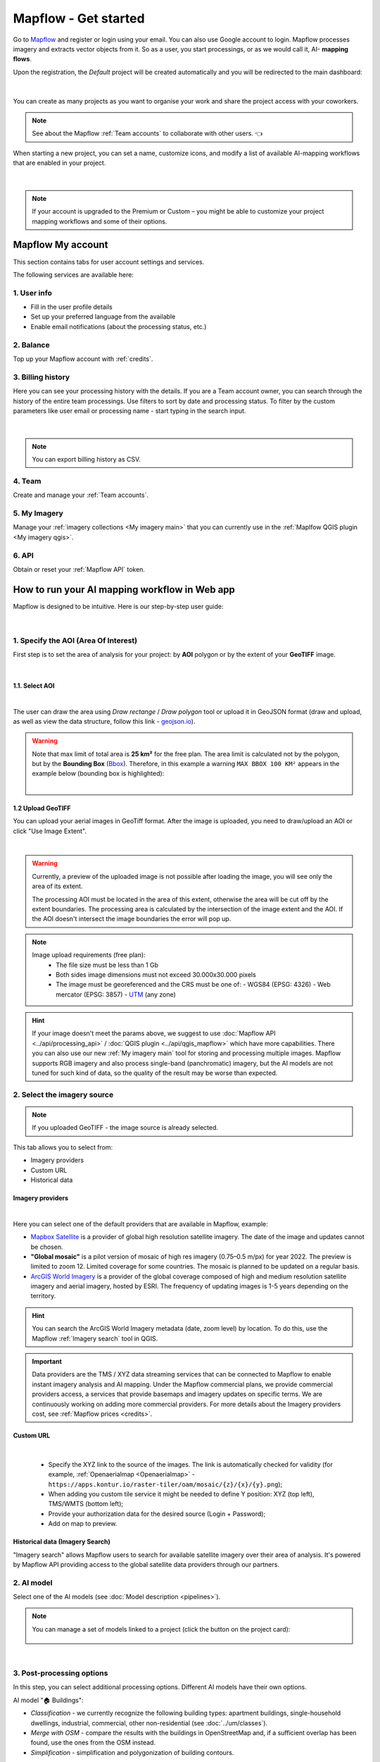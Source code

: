 Mapflow - Get started
======================

Go to `Mapflow <https://app.mapflow.ai>`_ and register or login using your email. You can also use Google account to login.
Mapflow processes imagery and extracts vector objects from it. So as a user, you start processings, or as we would call it, AI- **mapping flows**.

Upon the registration, the *Default* project will be created automatically and you will be redirected to the main dashboard:

.. figure:: _static/main_projects.jpg
  :align: center
  :width: 16cm
  :class: with-border
|

You can create as many projects as you want to organise your work and share the project access with your coworkers.

.. note::
  See about the Mapflow :ref:`Team accounts` to collaborate with other users. 👈

When starting a new project, you can set a name, customize icons, and modify a list of available AI-mapping workflows that are enabled in your project.

.. figure:: _static/custom_project.jpg
  :alt: UI Mapflow – run a flow
  :align: center
  :width: 16cm
  :class: with-border

|

.. note::
  If your account is upgraded to the Premium or Custom – you might be able to customize your project mapping workflows and some of their options.


Mapflow My account
-----------------------

This section contains tabs for user account settings and services.

The following services are available here:

1. User info
^^^^^^^^^^^^^^^
* Fill in the user profile details
* Set up your preferred language from the available
* Enable email notifications (about the processing status, etc.)

2. Balance
^^^^^^^^^^^^^^^^
Top up your Mapflow account with :ref:`credits`.

3. Billing history
^^^^^^^^^^^^^^^^^^^^^^
Here you can see your processing history with the details. If you are a Team account owner, you can search through the history of the entire team processings. 
Use filters to sort by date and processing status. 
To filter by the custom parameters like user email or processing name - start typing in the search input.

.. figure:: _static/billing_history.jpg
  :alt: UI Billing
  :align: center
  :width: 16cm
  :class: with-border no-scaled-link

|

.. note::
    You can export billing history as CSV.

4. Team
^^^^^^^^^^^^^
Create and manage your :ref:`Team accounts`.


5. My Imagery
^^^^^^^^^^^^^^^^^^^^^

Manage your :ref:`imagery collections <My imagery main>` that you can currently use in the :ref:`Maplfow QGIS plugin <My imagery qgis>`.

6. API
^^^^^^^^^^^
Obtain or reset your :ref:`Mapflow API` token.


How to run your AI mapping workflow in Web app
------------------------------------------------

Mapflow is designed to be intuitive. Here is our step-by-step user guide:

.. figure:: _static/ui_flow_basic.png
  :alt: UI Mapflow – run a flow
  :align: center
  :width: 16cm
  :class: with-border

|

1. Specify the AOI (Area Of Interest)
^^^^^^^^^^^^^^^^^^^^^^^^^^^^^^^^^^^^^^^^

First step is to set the area of analysis for your project: by **AOI** polygon or by the extent of your **GeoTIFF** image.

.. image:: _static/upload_aoi.jpg
    :alt: Select provider
    :align: center
    :scale: 50
    :class: with-border no-scaled-link

|

1.1. Select AOI
""""""""""""""""""""""""

.. image:: _static/ui_aoi.png
  :alt: Select AOI
  :align: center
  :width: 18cm
  :class: with-border no-scaled-link  

|

The user can draw the area using *Draw rectange* / *Draw polygon* tool or upload it in GeoJSON format (draw and upload, as well as view the data structure, follow this link - `geojson.io <http://geojson.io/>`_).

.. warning:: 
  Note that max limit of total area is **25 km²** for the free plan. The area limit is calculated not by the polygon, but by the **Bounding Box** (`Bbox <https://en.wikipedia.org/wiki/Minimum_bounding_box>`_). Therefore, in this example a warning ``MAX BBOX 100 KM²`` appears in the example below (bounding box is highlighted):
  
  .. image:: _static/bbox_explanation.png
    :alt: Bounding Box
    :align: center
    :width: 15cm
    :class: with-border no-scaled-link  

  |

.. _upload-geotiff-section:

1.2 Upload GeoTIFF
""""""""""""""""""""
You can upload your aerial images in GeoTiff format. After the image is uploaded, you need to draw/upload an AOI or click "Use Image Extent".

.. image:: _static/upload-gtiff.gif
  :alt: upload GeoTIFF
  :align: center
  :width: 18cm
  :class: with-border no-scaled-link  
|
.. warning::
    Currently, a preview of the uploaded image is not possible after loading the image, you will see only the area of its extent.

    The processing AOI must be located in the area of this extent, otherwise the area will be cut off by the extent boundaries. The processing area is calculated by the intersection of the image extent and the AOI. If the AOI doesn't intersect the image boundaries the error will pop up.

.. note:: 
    Image upload requirements (free plan):
      - The file size must be less than 1 Gb
      - Both sides image dimensions must not exceed 30.000x30.000 pixels
      - The image must be georeferenced and the CRS must be one of:
        - WGS84 (EPSG: 4326)
        - Web mercator (EPSG: 3857)
        - `UTM <https://proj.org/operations/projections/utm.html?highlight=utm>`_ (any zone)
        

.. hint::
    If your image doesn't meet the params above, we suggest to use :doc:`Mapflow API <../api/processing_api>` / :doc:`QGIS plugin <../api/qgis_mapflow>` which have more capabilities. There you can also use our new :ref:`My imagery main` tool for storing and processing multiple images. Mapflow supports RGB imagery and also process single-band (panchromatic) imagery, but the AI models are not tuned for such kind of data, so the quality of the result may be worse than expected.


2. Select the imagery source
^^^^^^^^^^^^^^^^^^^^^^^^^^^^^^

.. note::
  If you uploaded GeoTIFF - the image source is already selected.

This tab allows you to select from:

- Imagery providers
- Custom URL
- Historical data

.. _Imagery providers:

Imagery providers
""""""""""""""""""

.. image:: _static/imagery_providers_tab.png
  :alt: Imagery providers
  :align: center
  :width: 15cm
  :class: with-border no-scaled-link  

|

Here you can select one of the default providers that are available in Mapflow, example:

* `Mapbox Satellite <https://mapbox.com/maps/s satellite>`_ is a provider of global high resolution satellite imagery. The date of the image and updates cannot be chosen.

* **"Global mosaic"** is a pilot version of mosaic of high res imagery (0.75–0.5 m/px) for year 2022. The preview is limited to zoom 12. Limited coverage for some countries. The mosaic is planned to be updated on a regular basis. 

* `ArcGIS World Imagery <https://www.arcgis.com/home/item.html?id=226d23f076da478bba4589e7eae95952>`_ is a provider of the global coverage composed of high and medium resolution satellite imagery and aerial imagery, hosted by ESRI. The frequency of updating images is 1-5 years depending on the territory. 
 
.. hint::
    You can search the ArcGIS World Imagery metadata (date, zoom level) by location. To do this, use the Mapflow :ref:`Imagery search` tool in QGIS.


.. important::

    Data providers are the TMS / XYZ data streaming services that can be connected to Mapflow to enable instant imagery analysis and AI mapping.
    Under the Mapflow commercial plans, we provide commercial providers access, a services that provide basemaps and imagery updates on specific terms. We are continuously working on adding more commercial providers.
    For more details about the Imagery providers cost, see :ref:`Mapflow prices <credits>`.


Custom URL
""""""""""""""""""

.. image:: _static/custom_url_tab.png
  :alt: Imagery providers
  :align: center
  :width: 15cm
  :class: with-border no-scaled-link  

|

 * Specify the XYZ link to the source of the images. The link is automatically checked for validity (for example, :ref:`Openaerialmap <Openaerialmap>` - ``https://apps.kontur.io/raster-tiler/oam/mosaic/{z}/{x}/{y}.png``);
 * When adding you custom tile service it might be needed to define Y position: XYZ (top left), TMS/WMTS (bottom left);
 * Provide your authorization data for the desired source (Login + Password);
 * Add on map to preview.
..  * Reset all entered custom parameters.
..  * Set source image coordinate reference system (espg:3857 or espg:3395);
..  * Set the scale (Zoom), which will be processed. All Mapflow models have their recommended input resolution (see on the page :doc:`Model description <pipelines>`), but sometimes it can be useful to play around with the scales and compare the results;

Historical data (Imagery Search)
"""""""""""""""""""""""""""""""""

"Imagery search" allows Mapflow users to search for available satellite imagery over their area of analysis.
It's powered by Mapflow API providing access to the global satellite data providers through our partners. 

.. seealso::
   👉 See :ref:`Imagery search <Imagery search  main>` for more information and guides.
  
  .. image:: _static/historical_data_tab.png
  :alt: Imagery search tab
  :align: center
  :width: 16cm
  :class: with-border no-scaled-link  


2. AI model
^^^^^^^^^^^^^

Select one of the AI models (see :doc:`Model description <pipelines>`).

.. |edit| image:: _static/edit.png
  :width: 0.7cm

.. note::
  You can manage a set of models linked to a project (click the |edit| button on the project card):

  .. figure:: _static/link_unlink_wd.png
    :align: center
    :width: 9cm
    :class: with-border

|

3. Post-processing options
^^^^^^^^^^^^^^^^^^^^^^^^^^

In this step, you can select additional processing options. Different AI models have their own options.

AI model "🏠 Buildings":

* *Classification* - we currently recognize the following building types: apartment buildings, single-household dwellings, industrial, commercial, other non-residential (see :doc:`../um/classes`).
* *Merge with OSM* - compare the results with the buildings in OpenStreetMap and, if a sufficient overlap has been found, use the ones from the OSM instead.
* *Simplification* - simplification and polygonization of building contours.
.. * *Building heights* - for each building, we estimate its height using its wall's and shadow's length. If this option is selected, all roof contours will be shifted in accordance with their height, i.e. converted to footprints.

.. ..  important::
..   **Building heights** option requires a minimum area of 50 sq.km.

AI model "🌲 Forest":

* *Heights* - classifies vegetation by height: by default 0-4 m for shrub ("low vegetation"), 4-10 m for regular forest ("medium forest"), 10+ m for area with tall trees ("high forest"). Clasification is done per vegetated area, and not per single tree (see `Forest Mapping classes <https://docs.mapflow.ai/forest/classes.html>`_).
* *Tree crowns* - extracts tree crowns from dense forest cover as well as free-standing trees.

4. Run the processing
^^^^^^^^^^^^^^^^^^^^^^

At this step, you can set the name of your processing or use the initially generated one (the button allows you to generate variants of the name).

The "Start processing" will start processing.

The "Clear Selection" will clear the previously selected processing parameters.

.. attention::
   Once you have selected the model and the processing parameters, you will see the total cost of your processing counted in Mapflow credits (our local currency units). Upon registration, you receive 250 credits for free for testing the platform (See the :doc:`Mapflow credits <prices>`).


View the results
--------------------

In the "Processing history" you see the progress of processing as well as view and get the processing results.
Each running processing displays the selected model, the status, the creation date and the processing cost.

View on the map
^^^^^^^^^^^^^^^^^

After the successful processing completion, the card can be opened to view more detailed information about the processing parameters - AI Model, Post-processing, Area, Data Source.

 .. image:: _static/processing_card.png
     :alt: Processing card
     :align: center
     :width: 8cm
     :class: with-border no-scaled-link 


Click the "View on the Map" to quickly view the processing result on the built-in interactive map.

Feature attributes and multilayers
^^^^^^^^^^^^^^^^^^^^^^^^^^^^^^^^^^^^

Depending on the model and the options applied the extracted features might contain the semantic information that is written in the feature properties in GeoJSON.

E.g. "Buildings" model with "simplification" and "classification" by building typology options:

 .. figure:: _static/buildings_view_multilayers.jpg
     :alt: Preview results
     :align: center
     :width: 18cm
     :class: with-border


.. list-table::
   :widths: 10 20
   :header-rows: 1

   * - PROPERTY
     - DESCRIPTION
   * - Area
     - Feature area in meters
   * - Class_id
     - Buildings typology
   * - Shape_type
     - The geometry primitive depending on the polygonization algorithm that's been applied to the feature mask
   * - Processing_date
     - The date of the processing completion
   * - Simplification_score
     - The score is counted by the intersection of the pixel feature and polygonized feature. The higher score - the closer polygonized feature to the pixel one.


Layer Switching & Legend in Mapflow Viewer
^^^^^^^^^^^^^^^^^^^^^^^^^^^^^^^^^^^^^^^^^^^^^^

You can switch the layers to preview on the map. Click the "sandwitch" (☰) button on the top right corner of the map and extend the dialogue with the map legend.

E.g. "[multi] Buildings + Roads + Forest" model results with different layers:

 .. figure:: _static/combo_view_multilayers.jpg
     :alt: Layers view on the map
     :align: center
     :width: 18cm
     :class: with-border


Rate the processing
^^^^^^^^^^^^^^^^^^^

.. important::
 We encourage you to rate the processing results. ⭐️⭐️⭐️ Your assessment is important for further improvement of the Mapflow AI models. We review all the user's feedback and get back to you if any issues.
   .. figure:: _static/animation_rate.gif
     :alt: Rate your processing
     :align: center
     :width: 15cm
     :class: with-border

Share the results
^^^^^^^^^^^^^^^^^^^^

You can share your project with the external users for the view-only access. Go to the Project -- Share and enter the Mapflow user's email.

.. figure:: _static/project_share/read-only.jpg
     :alt: Share project externally
     :align: center
     :width: 15cm
     :class: with-border

|

.. note::
  To upgrade project sharing rights and provide your collaborators with the editor's access you need to switch to the :ref:`Team accounts`


Interact with the processing results
^^^^^^^^^^^^^^^^^^^^^^^^^^^^^^^^^^^^

The Processing menu includes the items as follows:

 .. figure:: _static/additional_parameters.png
     :alt: Additional parameters
     :align: center
     :width: 8cm
     :class: with-border


- Click "Duplicate" on an existing processing to use its parameters as a starting point for a new one (on restart with the same parameters, new processing is started).
- Click "Source details" on the existing processing to view information about source details and AOI.

.. tip::
 If you want to duplicate processing to change some params, like choosing another AI mapping model for the same AOI - use Duplicate

1. Download GeoJSON.

Allows to download results as a file in GeoJSON format.

.. warning::
   This option is not available in the free plan. Only paying users (see `pricing <https://mapflow.ai/pricing>`_) can use this option.

2. "Open with geojson.io" - view the results in the browser using `geojson.io <http://geojson.io/#data=data:application/json,%7B%22type%22%3A%20%22Polygon%22%2C%20%22coordinates%22%3A%20%5B%20%5B%20%5B%2037.490057513654946%2C%2055.923029653520395%20%5D%2C%20%5B%2037.490057513654946%2C%2055.949815087874605%20%5D%2C%20%5B%2037.543082024840288%2C%2055.949815087874605%20%5D%2C%20%5B%2037.543082024840288%2C%2055.923029653520395%20%5D%2C%20%5B%2037.490057513654946%2C%2055.923029653520395%20%5D%20%5D%20%5D%7D>`_.

.. tip::
 The geosjon.io app allows you to save the results in a different GIS-compatible format (CSV, KML, TopoJSON, WKT, Shapefile). Just click "Save" and select the format of your preference in the menu bar.

.. image:: _static/geojson.io.png
   :name: Preview map
   :align: center
   :width: 15cm

|

3. "Open with `kepler.gl <https://kepler.geoalert.io/>`_" - view the results using this embedded app. It is a simple but powerful tool for geospatial data visualization and analysis.

 .. image:: _static/kepler_gl.png
   :alt: Preview map
   :align: center
   :width: 15cm


You can find detailed information about Kepler.gl in their `user manual <https://docs.kepler.gl/docs/user-guides/j-get-started>`_.


Working with API
-----------------

Mapflow provides a REST API which, for example, allows you to query for currently running flows and fetch the results.
If you are developing an application and want to use our API, - check out :doc:`../api/processing_api`.

.. important::
  You must follow the requirements specified with :ref:`Model requirements` when uploading your own images for processing through the API of the Mapflow platform. Send a request using data preprocessing to help@geoalert.io.

 .. image:: _static/api_tab.png
   :alt: Preview map
   :align: center
   :width: 8cm
   :class: with-border no-scaled-link 

